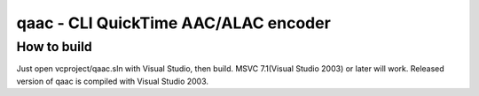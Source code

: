 =====================================
qaac - CLI QuickTime AAC/ALAC encoder
=====================================

How to build
------------
Just open vcproject/qaac.sln with Visual Studio, then build.
MSVC 7.1(Visual Studio 2003) or later will work.
Released version of qaac is compiled with Visual Studio 2003.
